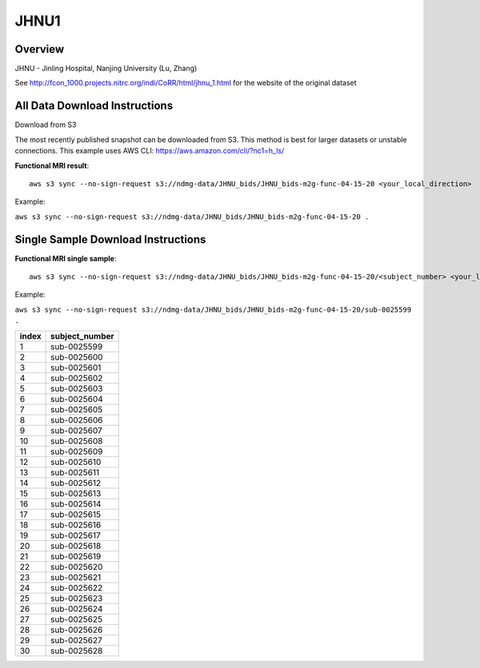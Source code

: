 .. m2g_data documentation master file, created by
   sphinx-quickstart on Tue Mar 10 15:24:51 2020.
   You can adapt this file completely to your liking, but it should at least
   contain the root `toctree` directive.

******************
JHNU1
******************


Overview
-----------

JHNU - Jinling Hospital, Nanjing University (Lu, Zhang)

See http://fcon_1000.projects.nitrc.org/indi/CoRR/html/jhnu_1.html for the website of the original dataset




All Data Download Instructions
-------------------------------------

Download from S3

The most recently published snapshot can be downloaded from S3. This method is best for larger datasets or unstable connections. This example uses AWS CLI: https://aws.amazon.com/cli/?nc1=h_ls/


**Functional MRI result**::


    aws s3 sync --no-sign-request s3://ndmg-data/JHNU_bids/JHNU_bids-m2g-func-04-15-20 <your_local_direction>
	
Example: 

``aws s3 sync --no-sign-request s3://ndmg-data/JHNU_bids/JHNU_bids-m2g-func-04-15-20 .``

    


Single Sample Download Instructions
----------------------------------------


**Functional MRI single sample**::
    
    aws s3 sync --no-sign-request s3://ndmg-data/JHNU_bids/JHNU_bids-m2g-func-04-15-20/<subject_number> <your_local_direction>

Example: 

``aws s3 sync --no-sign-request s3://ndmg-data/JHNU_bids/JHNU_bids-m2g-func-04-15-20/sub-0025599 .``


======	==============================
index	subject_number
======	==============================
1    	sub-0025599
2    	sub-0025600
3    	sub-0025601
4    	sub-0025602
5    	sub-0025603
6    	sub-0025604
7    	sub-0025605
8    	sub-0025606
9		sub-0025607
10    	sub-0025608
11    	sub-0025609
12    	sub-0025610
13    	sub-0025611
14    	sub-0025612
15    	sub-0025613
16    	sub-0025614
17    	sub-0025615
18    	sub-0025616
19		sub-0025617
20    	sub-0025618
21    	sub-0025619
22    	sub-0025620
23    	sub-0025621
24    	sub-0025622
25    	sub-0025623
26    	sub-0025624
27    	sub-0025625
28    	sub-0025626
29		sub-0025627
30    	sub-0025628
======	==============================
